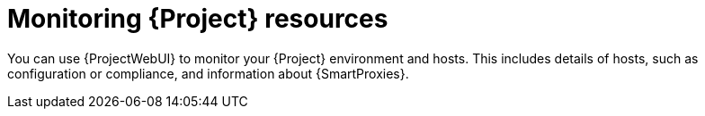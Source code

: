 :_mod-docs-content-type: CONCEPT

[id="monitoring-{project-context}-resources"]
= Monitoring {Project} resources

You can use {ProjectWebUI} to monitor your {Project} environment and hosts.
This includes details of hosts, such as configuration or compliance, and information about
ifdef::katello,orcharhino,satellite[]
content and
endif::[]
{SmartProxies}.
